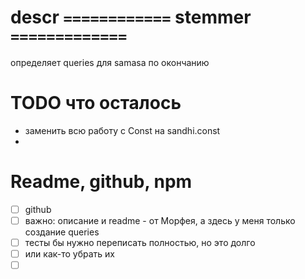 #+STARTUP: overview
#+STARTUP: hidestars


* descr ============== stemmer ===============
  определяет queries для samasa по окончанию



* TODO что осталось
  - заменить всю работу с Const на sandhi.const
  -

* Readme, github, npm
  - [ ]  github
  - [ ] важно: описание и readme - от Морфея, а здесь у меня только создание queries
  - [ ] тесты бы нужно переписать полностью, но это долго
  - [ ] или как-то убрать их
  - [ ]
